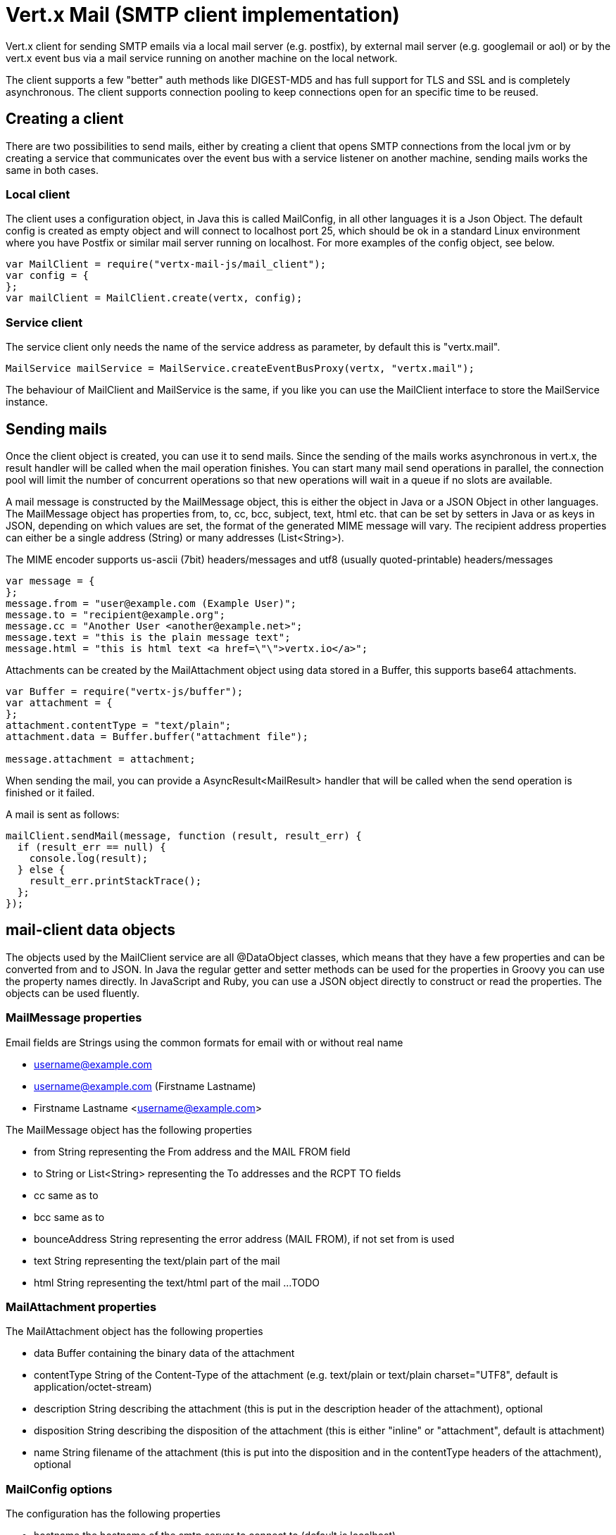 = Vert.x Mail (SMTP client implementation)

Vert.x client for sending SMTP emails via a local mail server (e.g. postfix),
by external mail server (e.g. googlemail or aol) or by the vert.x event bus via
a mail service running on another machine on the local network.

The client supports a few "better" auth methods like DIGEST-MD5 and has full
support for TLS and SSL and is completely asynchronous. The client supports
connection pooling to keep connections open for an specific time to be reused.

== Creating a client

There are two possibilities to send mails, either by creating a client that
opens SMTP connections from the local jvm or by creating a service that
communicates over the event bus with a service listener on another machine,
sending mails works the same in both cases.

=== Local client

The client uses a configuration object, in Java this is called MailConfig, in
all other languages it is a Json Object. The default config is created as empty
object and will connect to localhost port 25, which should be ok in a standard
Linux environment where you have Postfix or similar mail server running on
localhost. For more examples of the config object, see below.

[source,js]
----
var MailClient = require("vertx-mail-js/mail_client");
var config = {
};
var mailClient = MailClient.create(vertx, config);

----

=== Service client

The service client only needs the name of the service address as parameter, by
default this is "vertx.mail".

[source,java]
----
MailService mailService = MailService.createEventBusProxy(vertx, "vertx.mail");
----

The behaviour of MailClient and MailService is the same, if you like you can use the
MailClient interface to store the MailService instance.

== Sending mails

Once the client object is created, you can use it to send mails. Since the
sending of the mails works asynchronous in vert.x, the result handler will be
called when the mail operation finishes. You can start many mail send operations
in parallel, the connection pool will limit the number of concurrent operations
so that new operations will wait in a queue if no slots are available.

A mail message is constructed by the MailMessage object, this is either the
object in Java or a JSON Object in other languages. The MailMessage object has
properties from, to, cc, bcc, subject, text, html etc. that can be set by
setters in Java or as keys in JSON, depending on which values are set, the
format of the generated MIME message will vary. The recipient address properties
can either be a single address (String) or many addresses (List<String>).

The MIME encoder supports us-ascii (7bit) headers/messages and utf8 (usually
quoted-printable) headers/messages

[source,js]
----
var message = {
};
message.from = "user@example.com (Example User)";
message.to = "recipient@example.org";
message.cc = "Another User <another@example.net>";
message.text = "this is the plain message text";
message.html = "this is html text <a href=\"\">vertx.io</a>";

----

Attachments can be created by the MailAttachment object using data stored in a Buffer,
this supports base64 attachments.

[source,js]
----
var Buffer = require("vertx-js/buffer");
var attachment = {
};
attachment.contentType = "text/plain";
attachment.data = Buffer.buffer("attachment file");

message.attachment = attachment;

----
When sending the mail, you can provide a AsyncResult<MailResult> handler that will be called when
the send operation is finished or it failed.

A mail is sent as follows:

[source,js]
----
mailClient.sendMail(message, function (result, result_err) {
  if (result_err == null) {
    console.log(result);
  } else {
    result_err.printStackTrace();
  };
});

----

== mail-client data objects

The objects used by the MailClient service are all @DataObject classes, which means that they have a few properties
and can be converted from and to JSON. In Java the regular getter and setter methods can be used for the properties
in Groovy you can use the property names directly. In JavaScript and Ruby, you can use a JSON object directly to
construct or read the properties. The objects can be used fluently. 

=== MailMessage properties

Email fields are Strings using the common formats for email with or without real
name

* username@example.com
* username@example.com (Firstname Lastname)
* Firstname Lastname <username@example.com>

The MailMessage object has the following properties

* from String representing the From address and the MAIL FROM field
* to String or List<String> representing the To addresses and the RCPT TO fields
* cc same as to
* bcc same as to
* bounceAddress String representing the error address (MAIL FROM), if not set from is used
* text String representing the text/plain part of the mail
* html String representing the text/html part of the mail
...
TODO

=== MailAttachment properties
The MailAttachment object has the following properties

* data Buffer containing the binary data of the attachment
* contentType String of the Content-Type of the attachment (e.g. text/plain or text/plain charset="UTF8", default is application/octet-stream)
* description String describing the attachment (this is put in the description header of the attachment), optional
* disposition String describing the disposition of the attachment (this is either "inline" or "attachment", default is attachment)
* name String filename of the attachment (this is put into the disposition and in the contentType headers of the attachment), optional

=== MailConfig options

The configuration has the following properties

* hostname the hostname of the smtp server to connect to (default is localhost)
* port the port of the smtp server to connect to (default is 25)
* startTLS StartTLSOptions either DISABLED, OPTIONAL or REQUIRED
* login LoginOption either DISABLED, OPTIONAL or REQUIRED
* username String of the username to be used for login
* password String of the password to be used for login
* ssl boolean whether to use ssl on connect to the mail server (default is false), set this to use a port 465 ssl connection
* ehloHostname String to used in EHLO and for creating the message-id, if not set, the own hostname will be used, which may not be a good choice if it doesn't contain a FQDN or is localhost
* authMethods String space separated list of allowed auth methods, this can be used to disallow some auth methods or define one required auth method
* keepAlive boolean if connection pooling is enabled (default is true)
* idleTimeout int timeout in seconds for idle connections after a mail has been sent (default is 300)
* maxPoolSize int max number of open connections kept in the pool or to be opened at one time (regardless if pooling is enabled or not), default is 10
* trustAll boolean whether to accept all certs from the server (default is false)
* netClientOptions NetClientOptions object to be used when connecting to the server port, this allows for example to set a custom keystore to use a self-defined certificate

=== MailResult object
The MailResult object currently has no properties, this is just a placeholder for a few return values that are still a TODO
(e.g. Message-ID of the sent message)